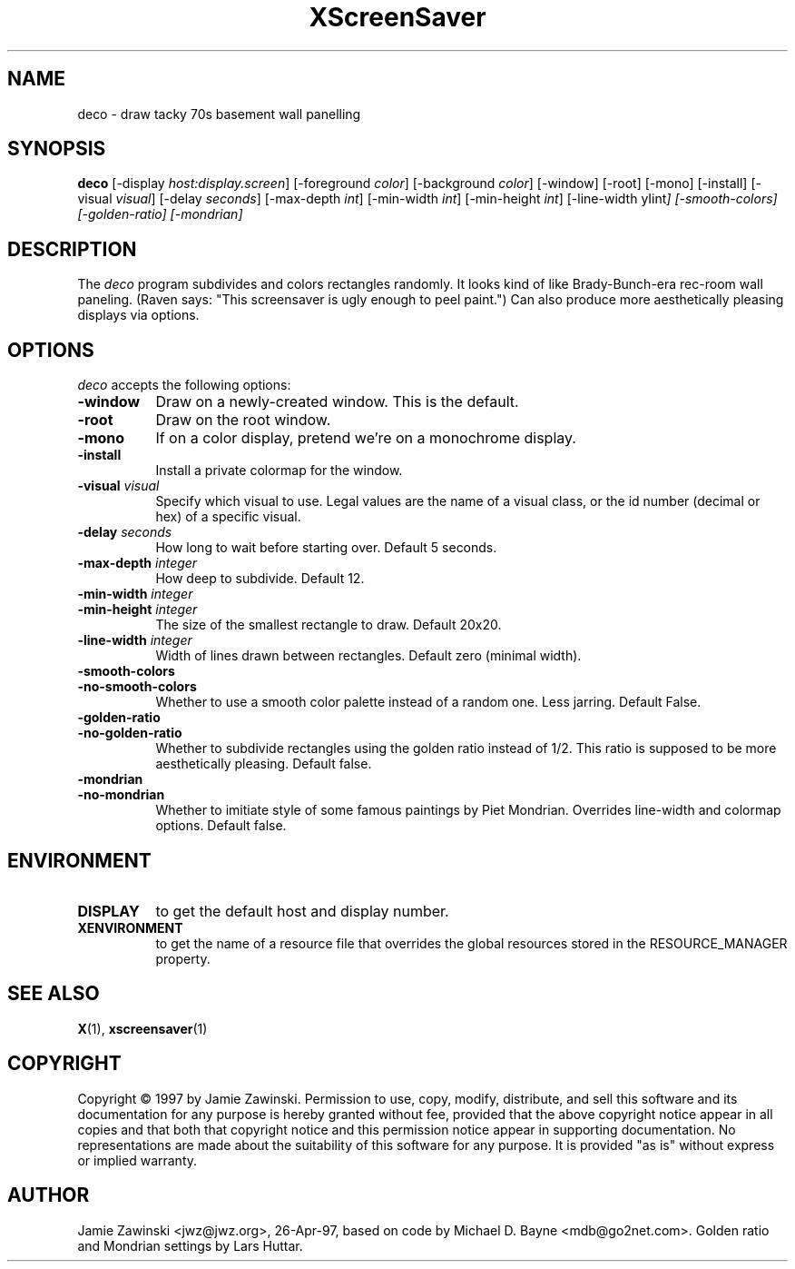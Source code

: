 .TH XScreenSaver 1 "27-Apr-97" "X Version 11"
.SH NAME
deco - draw tacky 70s basement wall panelling
.SH SYNOPSIS
.B deco
[\-display \fIhost:display.screen\fP]
[\-foreground \fIcolor\fP]
[\-background \fIcolor\fP]
[\-window]
[\-root]
[\-mono]
[\-install]
[\-visual \fIvisual\fP]
[\-delay \fIseconds\fP]
[\-max\-depth \fIint\fP]
[\-min\-width \fIint\fP]
[\-min\-height \fIint\fP]
[\-line-width \yIint\fP]
[\-smooth\-colors]
[\-golden\-ratio]
[\-mondrian]
.SH DESCRIPTION
The \fIdeco\fP program subdivides and colors rectangles randomly.
It looks kind of like Brady-Bunch-era rec-room wall paneling.
(Raven says: "This screensaver is ugly enough to peel paint.")
Can also produce more aesthetically pleasing displays via options.
.SH OPTIONS
.I deco
accepts the following options:
.TP 8
.B \-window
Draw on a newly-created window.  This is the default.
.TP 8
.B \-root
Draw on the root window.
.TP 8
.B \-mono 
If on a color display, pretend we're on a monochrome display.
.TP 8
.B \-install
Install a private colormap for the window.
.TP 8
.B \-visual \fIvisual\fP
Specify which visual to use.  Legal values are the name of a visual class,
or the id number (decimal or hex) of a specific visual.
.TP 8
.B \-delay \fIseconds\fP
How long to wait before starting over.  Default 5 seconds.
.TP 8
.B \-max\-depth \fIinteger\fP
How deep to subdivide.  Default 12.
.TP 8
.B \-min\-width \fIinteger\fP
.TP 8
.B \-min\-height \fIinteger\fP
The size of the smallest rectangle to draw.  Default 20x20.
.TP 8
.B \-line\-width \fIinteger\fP
Width of lines drawn between rectangles. Default zero (minimal width).
.TP 8
.B \-smooth\-colors
.TP 8
.B \-no\-smooth\-colors
Whether to use a smooth color palette instead of a random one.
Less jarring. Default False.
.TP 8
.B \-golden\-ratio
.TP 8
.B \-no\-golden\-ratio
Whether to subdivide rectangles using the golden ratio instead of 1/2.
This ratio is supposed to be more aesthetically pleasing. Default false.
.TP 8
.B \-mondrian
.TP 8
.B \-no\-mondrian
Whether to imitiate style of some famous paintings by Piet Mondrian.
Overrides line-width and colormap options. Default false.
.SH ENVIRONMENT
.PP
.TP 8
.B DISPLAY
to get the default host and display number.
.TP 8
.B XENVIRONMENT
to get the name of a resource file that overrides the global resources
stored in the RESOURCE_MANAGER property.
.SH SEE ALSO
.BR X (1),
.BR xscreensaver (1)
.SH COPYRIGHT
Copyright \(co 1997 by Jamie Zawinski.  Permission to use, copy, modify, 
distribute, and sell this software and its documentation for any purpose is 
hereby granted without fee, provided that the above copyright notice appear 
in all copies and that both that copyright notice and this permission notice
appear in supporting documentation.  No representations are made about the 
suitability of this software for any purpose.  It is provided "as is" without
express or implied warranty.
.SH AUTHOR
Jamie Zawinski <jwz@jwz.org>, 26-Apr-97, based on code by
Michael D. Bayne <mdb@go2net.com>. Golden ratio and 
Mondrian settings by Lars Huttar.
